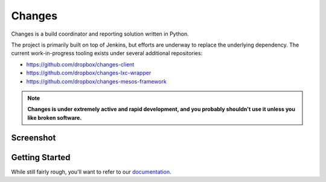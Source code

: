 Changes
-------

Changes is a build coordinator and reporting solution written in Python.

The project is primarily built on top of Jenkins, but efforts are underway to
replace the underlying dependency. The current work-in-progress tooling exists
under several additional repositories:

- https://github.com/dropbox/changes-client
- https://github.com/dropbox/changes-lxc-wrapper
- https://github.com/dropbox/changes-mesos-framework

.. note:: **Changes is under extremely active and rapid development, and you probably shouldn't use it unless you like broken software.**


Screenshot
==========

.. image:: https://github.com/dropbox/changes/raw/master/docs/images/example.png

Getting Started
===============

While still fairly rough, you'll want to refer to our `documentation <http://changes-dropbox.readthedocs.org/en/latest/>`_.
